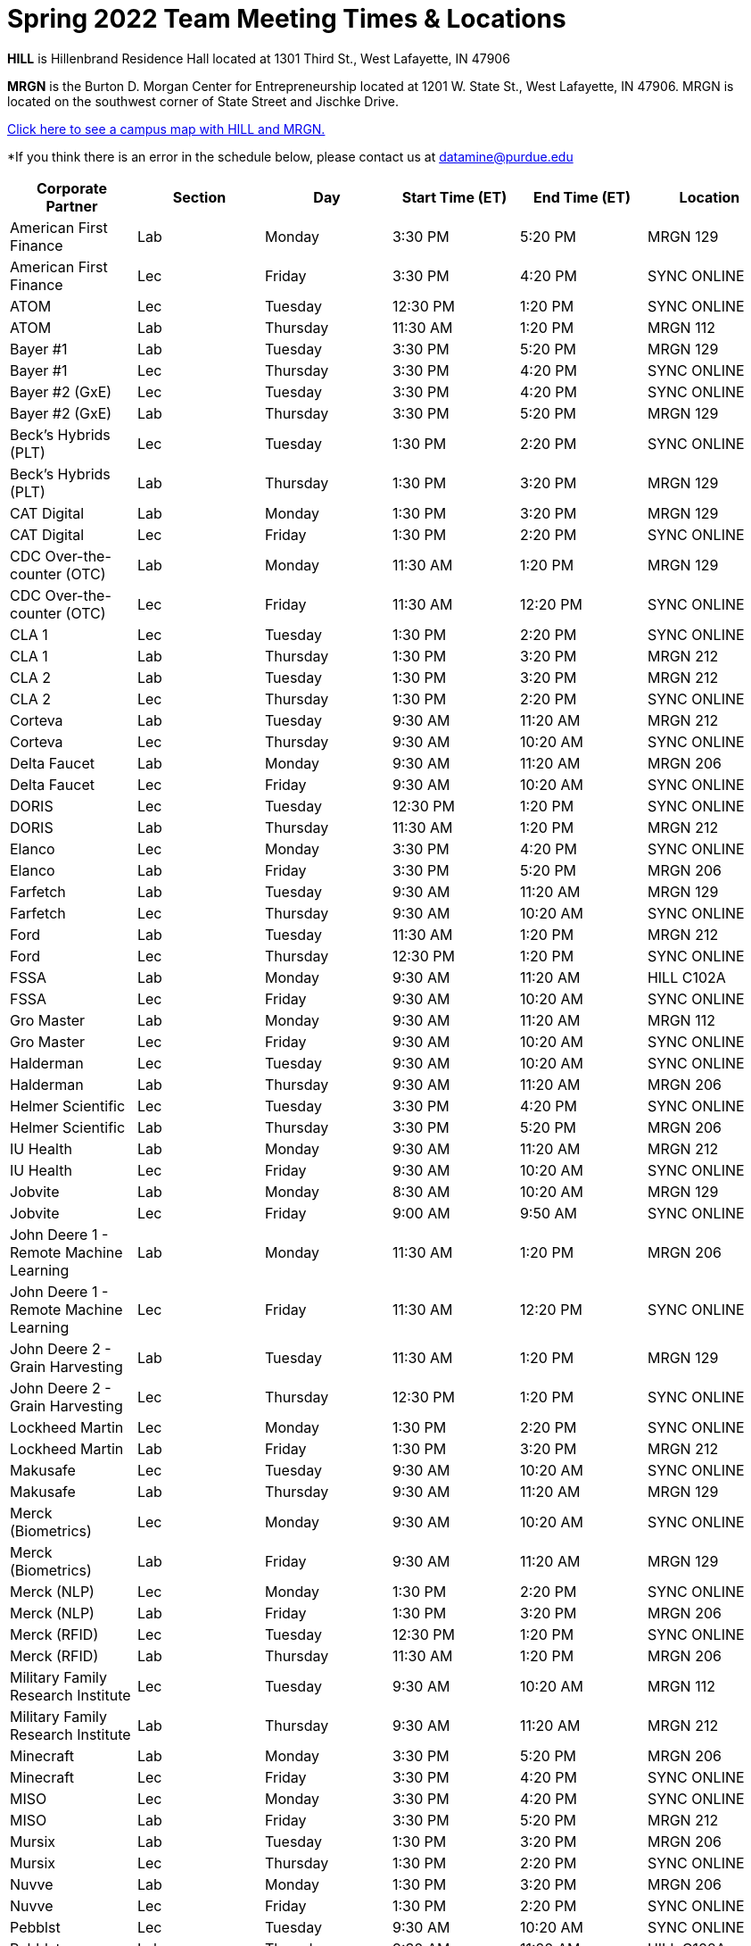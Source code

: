 = Spring 2022 Team Meeting Times & Locations 


*HILL* is Hillenbrand Residence Hall located at 1301 Third St., West Lafayette, IN 47906

*MRGN* is the Burton D. Morgan Center for Entrepreneurship located at 1201 W. State St., West Lafayette, IN 47906. MRGN is located on the southwest corner of State Street and Jischke Drive.

<<locations-map, Click here to see a campus map with HILL and MRGN. >>

*If you think there is an error in the schedule below, please contact us at datamine@purdue.edu 

[%header,format=csv]
|===

Corporate Partner,Section,Day,Start Time (ET),End Time (ET),Location
American First Finance,Lab,Monday,3:30 PM,5:20 PM,MRGN 129
American First Finance,Lec,Friday,3:30 PM,4:20 PM,SYNC ONLINE
ATOM,Lec,Tuesday,12:30 PM,1:20 PM,SYNC ONLINE
ATOM,Lab,Thursday,11:30 AM,1:20 PM,MRGN 112
Bayer #1,Lab,Tuesday,3:30 PM,5:20 PM,MRGN 129
Bayer #1,Lec,Thursday,3:30 PM,4:20 PM,SYNC ONLINE
Bayer #2 (GxE),Lec,Tuesday,3:30 PM,4:20 PM,SYNC ONLINE
Bayer #2 (GxE),Lab,Thursday,3:30 PM,5:20 PM,MRGN 129
Beck's Hybrids (PLT),Lec,Tuesday,1:30 PM,2:20 PM,SYNC ONLINE
Beck's Hybrids (PLT),Lab,Thursday,1:30 PM,3:20 PM,MRGN 129
CAT Digital,Lab,Monday,1:30 PM,3:20 PM,MRGN 129
CAT Digital,Lec,Friday,1:30 PM,2:20 PM,SYNC ONLINE
CDC Over-the-counter (OTC),Lab,Monday,11:30 AM,1:20 PM,MRGN 129
CDC Over-the-counter (OTC),Lec,Friday,11:30 AM,12:20 PM,SYNC ONLINE
CLA 1,Lec,Tuesday,1:30 PM,2:20 PM,SYNC ONLINE
CLA 1,Lab,Thursday,1:30 PM,3:20 PM,MRGN 212
CLA 2,Lab,Tuesday,1:30 PM,3:20 PM,MRGN 212
CLA 2,Lec,Thursday,1:30 PM,2:20 PM,SYNC ONLINE
Corteva,Lab,Tuesday,9:30 AM,11:20 AM,MRGN 212
Corteva,Lec,Thursday,9:30 AM,10:20 AM,SYNC ONLINE
Delta Faucet,Lab,Monday,9:30 AM,11:20 AM,MRGN 206
Delta Faucet,Lec,Friday,9:30 AM,10:20 AM,SYNC ONLINE
DORIS,Lec,Tuesday,12:30 PM,1:20 PM,SYNC ONLINE
DORIS,Lab,Thursday,11:30 AM,1:20 PM,MRGN 212
Elanco,Lec,Monday,3:30 PM,4:20 PM,SYNC ONLINE
Elanco,Lab,Friday,3:30 PM,5:20 PM,MRGN 206
Farfetch,Lab,Tuesday,9:30 AM,11:20 AM,MRGN 129
Farfetch,Lec,Thursday,9:30 AM,10:20 AM,SYNC ONLINE
Ford,Lab,Tuesday,11:30 AM,1:20 PM,MRGN 212
Ford,Lec,Thursday,12:30 PM,1:20 PM,SYNC ONLINE
FSSA,Lab,Monday,9:30 AM,11:20 AM,HILL C102A
FSSA,Lec,Friday,9:30 AM,10:20 AM,SYNC ONLINE
Gro Master,Lab,Monday,9:30 AM,11:20 AM,MRGN 112
Gro Master,Lec,Friday,9:30 AM,10:20 AM,SYNC ONLINE
Halderman,Lec,Tuesday,9:30 AM,10:20 AM,SYNC ONLINE
Halderman,Lab,Thursday,9:30 AM,11:20 AM,MRGN 206
Helmer Scientific,Lec,Tuesday,3:30 PM,4:20 PM,SYNC ONLINE
Helmer Scientific,Lab,Thursday,3:30 PM,5:20 PM,MRGN 206
IU Health,Lab,Monday,9:30 AM,11:20 AM,MRGN 212
IU Health,Lec,Friday,9:30 AM,10:20 AM,SYNC ONLINE
Jobvite,Lab,Monday,8:30 AM,10:20 AM,MRGN 129
Jobvite,Lec,Friday,9:00 AM,9:50 AM,SYNC ONLINE
John Deere 1 - Remote Machine Learning,Lab,Monday,11:30 AM,1:20 PM,MRGN 206
John Deere 1 - Remote Machine Learning,Lec,Friday,11:30 AM,12:20 PM,SYNC ONLINE
John Deere 2 - Grain Harvesting,Lab,Tuesday,11:30 AM,1:20 PM,MRGN 129
John Deere 2 - Grain Harvesting,Lec,Thursday,12:30 PM,1:20 PM,SYNC ONLINE
Lockheed Martin,Lec,Monday,1:30 PM,2:20 PM,SYNC ONLINE
Lockheed Martin,Lab,Friday,1:30 PM,3:20 PM,MRGN 212
Makusafe,Lec,Tuesday,9:30 AM,10:20 AM,SYNC ONLINE
Makusafe,Lab,Thursday,9:30 AM,11:20 AM,MRGN 129
Merck (Biometrics),Lec,Monday,9:30 AM,10:20 AM,SYNC ONLINE
Merck (Biometrics),Lab,Friday,9:30 AM,11:20 AM,MRGN 129
Merck (NLP),Lec,Monday,1:30 PM,2:20 PM,SYNC ONLINE
Merck (NLP),Lab,Friday,1:30 PM,3:20 PM,MRGN 206
Merck (RFID),Lec,Tuesday,12:30 PM,1:20 PM,SYNC ONLINE
Merck (RFID),Lab,Thursday,11:30 AM,1:20 PM,MRGN 206
Military Family Research Institute,Lec,Tuesday,9:30 AM,10:20 AM,MRGN 112
Military Family Research Institute,Lab,Thursday,9:30 AM,11:20 AM,MRGN 212
Minecraft,Lab,Monday,3:30 PM,5:20 PM,MRGN 206
Minecraft,Lec,Friday,3:30 PM,4:20 PM,SYNC ONLINE
MISO,Lec,Monday,3:30 PM,4:20 PM,SYNC ONLINE
MISO,Lab,Friday,3:30 PM,5:20 PM,MRGN 212
Mursix,Lab,Tuesday,1:30 PM,3:20 PM,MRGN 206
Mursix,Lec,Thursday,1:30 PM,2:20 PM,SYNC ONLINE
Nuvve,Lab,Monday,1:30 PM,3:20 PM,MRGN 206
Nuvve,Lec,Friday,1:30 PM,2:20 PM,SYNC ONLINE
Pebblst,Lec,Tuesday,9:30 AM,10:20 AM,SYNC ONLINE
Pebblst,Lab,Thursday,9:30 AM,11:20 AM,HILL C102A
Plane English,Lab,Tuesday,3:30 PM,5:20 PM,MRGN 206
Plane English,Lec,Thursday,3:30 PM,4:20 PM,SYNC ONLINE
Purdue Athletics (Social Engagement),Lab,Tuesday,9:30 AM,11:20 AM,MRGN 206
Purdue Athletics (Social Engagement),Lec,Thursday,9:30 AM,10:20 AM,SYNC ONLINE
Purdue Athletics (Tickets),Lec,Monday,11:30 AM,12:20 PM,SYNC ONLINE
Purdue Athletics (Tickets),Lab,Friday,11:30 AM,1:20 PM,MRGN 129
Purdue Co-rec,Lab,Monday,1:30 PM,3:20 PM,MRGN 212
Purdue Co-rec,Lec,Friday,1:30 PM,2:20 PM,SYNC ONLINE
Raytheon 1 - Data Driven Mission Readiness,Lec,Monday,9:30 AM,10:20 AM,SYNC ONLINE
Raytheon 1 - Data Driven Mission Readiness,Lab,Friday,9:30 AM,11:20 AM,MRGN 212
Raytheon 2 - Business Intelligence,Lec,Monday,11:30 AM,12:20 PM,SYNC ONLINE
Raytheon 2 - Business Intelligence,Lab,Friday,11:30 AM,1:20 PM,MRGN 212
REACH Public Health,Lec,Tuesday,8:30 AM,9:20 AM,SYNC ONLINE
REACH Public Health,Lab,Thursday,7:30 AM,9:20 AM,MRGN 129
Renzoe Box,Lab,Monday,1:30 PM,3:20 PM,MRGN 112
Renzoe Box,Lec,Friday,1:30 PM,2:20 PM,SYNC ONLINE
Republic Airways,Lec,Monday,11:30 AM,12:20 PM,SYNC ONLINE
Republic Airways,Lab,Friday,10:30 AM,12:20 PM,MRGN 112
Sandia (AESOP),Lec,Monday,10:30 AM,11:20 AM,SYNC ONLINE
Sandia (AESOP),Lab,Friday,9:30 AM,11:20 AM,MRGN 206
Sandia (Flight),Lec,Tuesday,12:30 PM,1:20 PM,SYNC ONLINE
Sandia (Flight),Lab,Thursday,11:30 AM,1:20 PM,MRGN 129
Telemetry Sports,Lec,Monday,11:30 AM,12:20 PM,SYNC ONLINE
Telemetry Sports,Lab,Friday,11:30 AM,1:20 PM,MRGN 206
Tmap,Lab,Tuesday,11:30 AM,1:20 PM,MRGN 206
Tmap,Lec,Thursday,12:30 PM,1:20 PM,SYNC ONLINE
UPS,Lab,Monday,3:30 PM,5:20 PM,MRGN 212
UPS,Lec,Friday,3:30 PM,4:20 PM,SYNC ONLINE
USAA,Lec,Tuesday,1:30 PM,2:20 PM,SYNC ONLINE
USAA,Lab,Thursday,1:30 PM,3:20 PM,MRGN 206
USDA Forest Service,Lab,Tuesday,1:30 PM,3:20 PM,MRGN 129
USDA Forest Service,Lec,Thursday,1:30 PM,2:20 PM,SYNC ONLINE
Viasat,Lec,Monday,1:30 PM,2:20 PM,SYNC ONLINE
Viasat,Lab,Friday,1:30 PM,3:20 PM,MRGN 129
Wabash National,Lab,Monday,11:30 AM,1:20 PM,MRGN 212
Wabash National,Lec,Friday,11:30 AM,12:20 PM,SYNC ONLINE
Webee Irrigation (1),Lec,Tuesday,11:30 AM,12:20 PM,SYNC ONLINE
Webee Irrigation (1),Lab,Thursday,11:30 AM,1:20 PM,HILL C102A
Webee Manufacturing (2),Lab,Monday,11:30 AM,1:20 PM,HILL C102A
Webee Manufacturing (2),Lec,Friday,11:30 AM,12:20 PM,SYNC ONLINE

|===

[#locations-map]
image::MRGN_HILL_map.jpg[Our image, width=792, height=500, loading=lazy, title="Map of campus featuring MRGN and HILL."]

